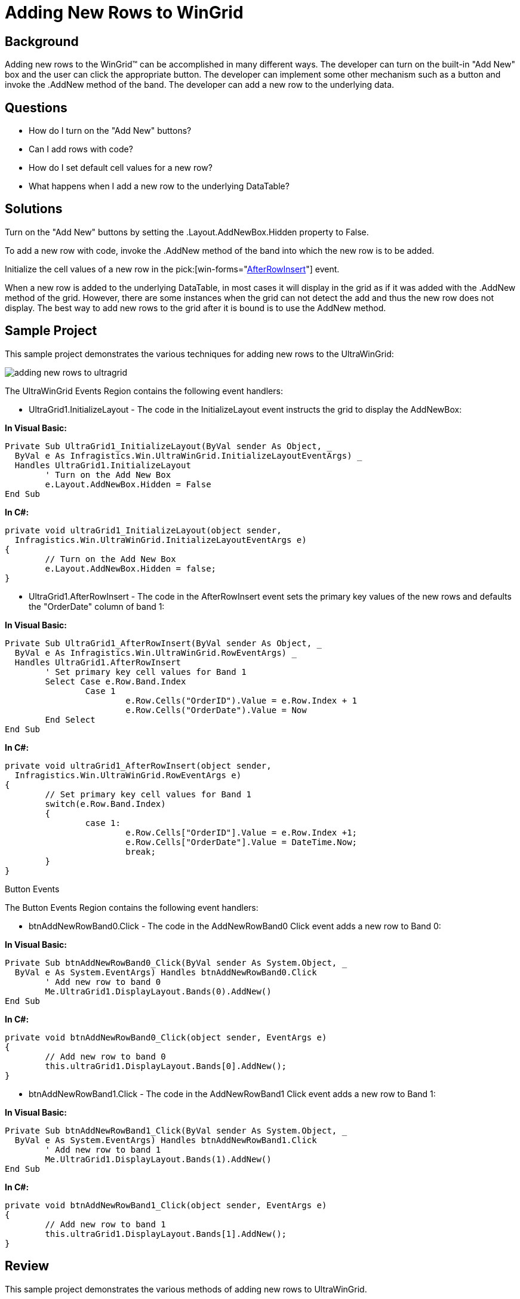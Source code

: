 ﻿////

|metadata|
{
    "name": "wingrid-adding-new-rows-to-wingrid",
    "controlName": ["WinGrid"],
    "tags": ["Application Scenarios","Grids","How Do I"],
    "guid": "{A1B69FFC-C331-47FE-BF20-F8E1084BA2C6}",  
    "buildFlags": [],
    "createdOn": "2005-11-07T00:00:00Z"
}
|metadata|
////

= Adding New Rows to WinGrid

== Background

Adding new rows to the WinGrid™ can be accomplished in many different ways. The developer can turn on the built-in "Add New" box and the user can click the appropriate button. The developer can implement some other mechanism such as a button and invoke the .AddNew method of the band. The developer can add a new row to the underlying data.

== Questions

* How do I turn on the "Add New" buttons?
* Can I add rows with code?
* How do I set default cell values for a new row?
* What happens when I add a new row to the underlying DataTable?

== Solutions

Turn on the "Add New" buttons by setting the .Layout.AddNewBox.Hidden property to False.

To add a new row with code, invoke the .AddNew method of the band into which the new row is to be added.

Initialize the cell values of a new row in the  pick:[win-forms="link:{ApiPlatform}win.ultrawingrid{ApiVersion}~infragistics.win.ultrawingrid.ultragrid~afterrowinsert_ev.html[AfterRowInsert]"]  event.

When a new row is added to the underlying DataTable, in most cases it will display in the grid as if it was added with the .AddNew method of the grid. However, there are some instances when the grid can not detect the add and thus the new row does not display. The best way to add new rows to the grid after it is bound is to use the AddNew method.

== Sample Project

This sample project demonstrates the various techniques for adding new rows to the UltraWinGrid:

image::Images\WinGrid_Adding_New_Rows_to_WinGrid_01.png[adding new rows to ultragrid]

The UltraWinGrid Events Region contains the following event handlers:

* UltraGrid1.InitializeLayout - The code in the InitializeLayout event instructs the grid to display the AddNewBox:

*In Visual Basic:*

----
Private Sub UltraGrid1_InitializeLayout(ByVal sender As Object, _
  ByVal e As Infragistics.Win.UltraWinGrid.InitializeLayoutEventArgs) _
  Handles UltraGrid1.InitializeLayout
	' Turn on the Add New Box
	e.Layout.AddNewBox.Hidden = False
End Sub
----

*In C#:*

----
private void ultraGrid1_InitializeLayout(object sender, 
  Infragistics.Win.UltraWinGrid.InitializeLayoutEventArgs e)
{
	// Turn on the Add New Box
	e.Layout.AddNewBox.Hidden = false;
}
----

* UltraGrid1.AfterRowInsert - The code in the AfterRowInsert event sets the primary key values of the new rows and defaults the "OrderDate" column of band 1:

*In Visual Basic:*

----
Private Sub UltraGrid1_AfterRowInsert(ByVal sender As Object, _
  ByVal e As Infragistics.Win.UltraWinGrid.RowEventArgs) _
  Handles UltraGrid1.AfterRowInsert
	' Set primary key cell values for Band 1 
	Select Case e.Row.Band.Index
		Case 1
			e.Row.Cells("OrderID").Value = e.Row.Index + 1
			e.Row.Cells("OrderDate").Value = Now
	End Select
End Sub
----

*In C#:*

----
private void ultraGrid1_AfterRowInsert(object sender, 
  Infragistics.Win.UltraWinGrid.RowEventArgs e)
{
	// Set primary key cell values for Band 1
	switch(e.Row.Band.Index)
	{
		case 1:
			e.Row.Cells["OrderID"].Value = e.Row.Index +1;
			e.Row.Cells["OrderDate"].Value = DateTime.Now;
			break;
	}
}
----

Button Events

The Button Events Region contains the following event handlers:

* btnAddNewRowBand0.Click - The code in the AddNewRowBand0 Click event adds a new row to Band 0:

*In Visual Basic:*

----
Private Sub btnAddNewRowBand0_Click(ByVal sender As System.Object, _
  ByVal e As System.EventArgs) Handles btnAddNewRowBand0.Click
	' Add new row to band 0
	Me.UltraGrid1.DisplayLayout.Bands(0).AddNew()
End Sub
----

*In C#:*

----
private void btnAddNewRowBand0_Click(object sender, EventArgs e)
{
	// Add new row to band 0
	this.ultraGrid1.DisplayLayout.Bands[0].AddNew();
}
----

* btnAddNewRowBand1.Click - The code in the AddNewRowBand1 Click event adds a new row to Band 1:

*In Visual Basic:*

----
Private Sub btnAddNewRowBand1_Click(ByVal sender As System.Object, _
  ByVal e As System.EventArgs) Handles btnAddNewRowBand1.Click
	' Add new row to band 1
	Me.UltraGrid1.DisplayLayout.Bands(1).AddNew()
End Sub
----

*In C#:*

----
private void btnAddNewRowBand1_Click(object sender, EventArgs e)
{
	// Add new row to band 1
	this.ultraGrid1.DisplayLayout.Bands[1].AddNew();
}
----

== Review

This sample project demonstrates the various methods of adding new rows to UltraWinGrid.